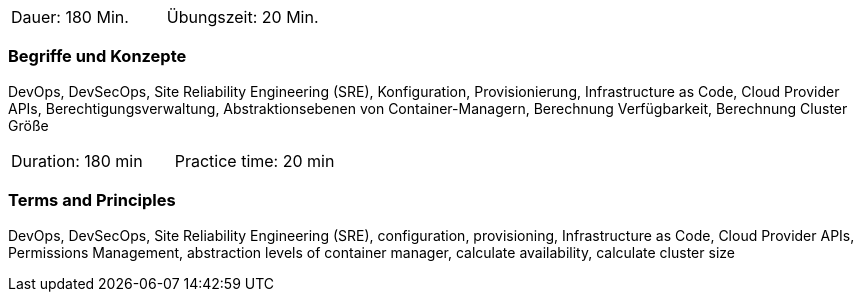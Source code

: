 // tag::DE[]
|===
| Dauer: 180 Min. | Übungszeit: 20 Min.
|===

=== Begriffe und Konzepte
DevOps, DevSecOps, Site Reliability Engineering (SRE), Konfiguration, Provisionierung, Infrastructure as Code, Cloud Provider APIs, Berechtigungsverwaltung, Abstraktionsebenen von Container-Managern, Berechnung Verfügbarkeit, Berechnung Cluster Größe
// end::DE[]

// tag::EN[]
|===
| Duration: 180 min | Practice time: 20 min
|===

=== Terms and Principles
DevOps, DevSecOps, Site Reliability Engineering (SRE), configuration, provisioning, Infrastructure as Code, Cloud Provider APIs, Permissions Management, abstraction levels of container manager, calculate availability, calculate cluster size
// end::EN[]




